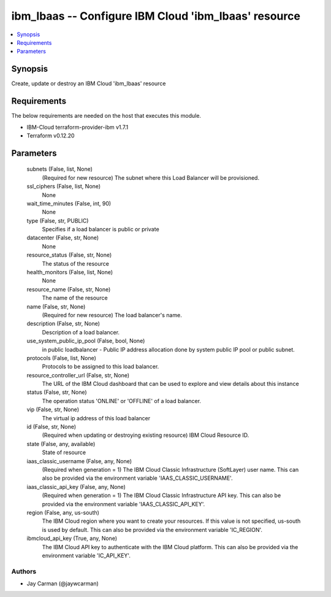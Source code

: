 
ibm_lbaas -- Configure IBM Cloud 'ibm_lbaas' resource
=====================================================

.. contents::
   :local:
   :depth: 1


Synopsis
--------

Create, update or destroy an IBM Cloud 'ibm_lbaas' resource



Requirements
------------
The below requirements are needed on the host that executes this module.

- IBM-Cloud terraform-provider-ibm v1.7.1
- Terraform v0.12.20



Parameters
----------

  subnets (False, list, None)
    (Required for new resource) The subnet where this Load Balancer will be provisioned.


  ssl_ciphers (False, list, None)
    None


  wait_time_minutes (False, int, 90)
    None


  type (False, str, PUBLIC)
    Specifies if a load balancer is public or private


  datacenter (False, str, None)
    None


  resource_status (False, str, None)
    The status of the resource


  health_monitors (False, list, None)
    None


  resource_name (False, str, None)
    The name of the resource


  name (False, str, None)
    (Required for new resource) The load balancer's name.


  description (False, str, None)
    Description of a load balancer.


  use_system_public_ip_pool (False, bool, None)
    in public loadbalancer - Public IP address allocation done by system public IP pool or public subnet.


  protocols (False, list, None)
    Protocols to be assigned to this load balancer.


  resource_controller_url (False, str, None)
    The URL of the IBM Cloud dashboard that can be used to explore and view details about this instance


  status (False, str, None)
    The operation status 'ONLINE' or 'OFFLINE' of a load balancer.


  vip (False, str, None)
    The virtual ip address of this load balancer


  id (False, str, None)
    (Required when updating or destroying existing resource) IBM Cloud Resource ID.


  state (False, any, available)
    State of resource


  iaas_classic_username (False, any, None)
    (Required when generation = 1) The IBM Cloud Classic Infrastructure (SoftLayer) user name. This can also be provided via the environment variable 'IAAS_CLASSIC_USERNAME'.


  iaas_classic_api_key (False, any, None)
    (Required when generation = 1) The IBM Cloud Classic Infrastructure API key. This can also be provided via the environment variable 'IAAS_CLASSIC_API_KEY'.


  region (False, any, us-south)
    The IBM Cloud region where you want to create your resources. If this value is not specified, us-south is used by default. This can also be provided via the environment variable 'IC_REGION'.


  ibmcloud_api_key (True, any, None)
    The IBM Cloud API key to authenticate with the IBM Cloud platform. This can also be provided via the environment variable 'IC_API_KEY'.













Authors
~~~~~~~

- Jay Carman (@jaywcarman)

